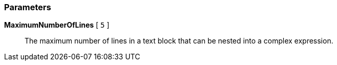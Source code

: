 === Parameters

*MaximumNumberOfLines* [ `+5+` ]::
  The maximum number of lines in a text block that can be nested into a complex expression.

